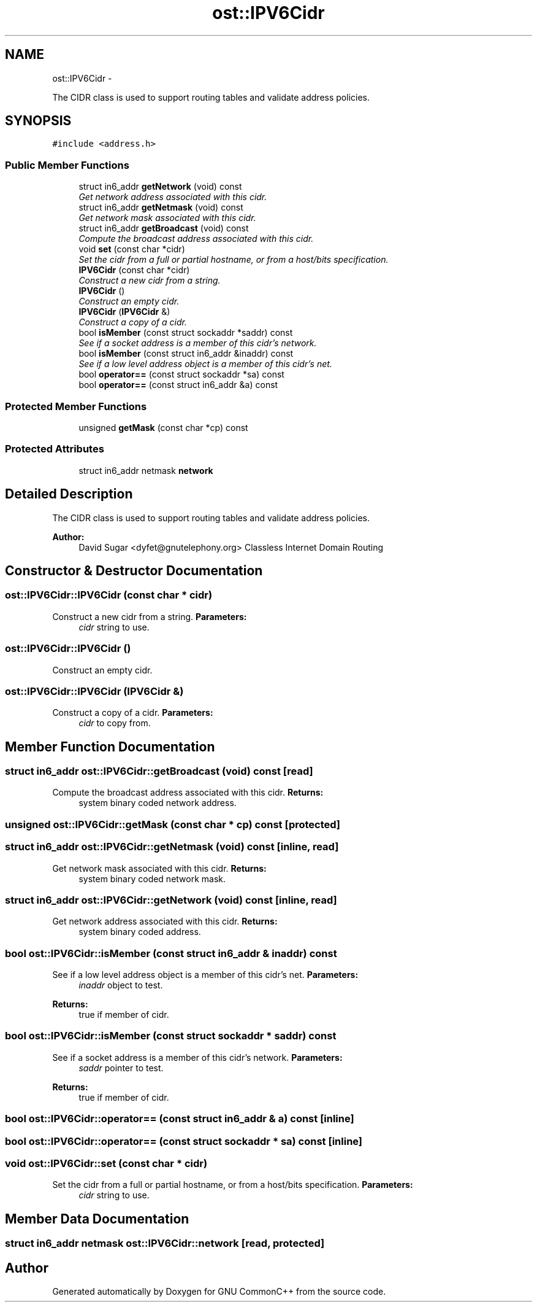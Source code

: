 .TH "ost::IPV6Cidr" 3 "2 May 2010" "GNU CommonC++" \" -*- nroff -*-
.ad l
.nh
.SH NAME
ost::IPV6Cidr \- 
.PP
The CIDR class is used to support routing tables and validate address policies.  

.SH SYNOPSIS
.br
.PP
.PP
\fC#include <address.h>\fP
.SS "Public Member Functions"

.in +1c
.ti -1c
.RI "struct in6_addr \fBgetNetwork\fP (void) const "
.br
.RI "\fIGet network address associated with this cidr. \fP"
.ti -1c
.RI "struct in6_addr \fBgetNetmask\fP (void) const "
.br
.RI "\fIGet network mask associated with this cidr. \fP"
.ti -1c
.RI "struct in6_addr \fBgetBroadcast\fP (void) const "
.br
.RI "\fICompute the broadcast address associated with this cidr. \fP"
.ti -1c
.RI "void \fBset\fP (const char *cidr)"
.br
.RI "\fISet the cidr from a full or partial hostname, or from a host/bits specification. \fP"
.ti -1c
.RI "\fBIPV6Cidr\fP (const char *cidr)"
.br
.RI "\fIConstruct a new cidr from a string. \fP"
.ti -1c
.RI "\fBIPV6Cidr\fP ()"
.br
.RI "\fIConstruct an empty cidr. \fP"
.ti -1c
.RI "\fBIPV6Cidr\fP (\fBIPV6Cidr\fP &)"
.br
.RI "\fIConstruct a copy of a cidr. \fP"
.ti -1c
.RI "bool \fBisMember\fP (const struct sockaddr *saddr) const "
.br
.RI "\fISee if a socket address is a member of this cidr's network. \fP"
.ti -1c
.RI "bool \fBisMember\fP (const struct in6_addr &inaddr) const "
.br
.RI "\fISee if a low level address object is a member of this cidr's net. \fP"
.ti -1c
.RI "bool \fBoperator==\fP (const struct sockaddr *sa) const "
.br
.ti -1c
.RI "bool \fBoperator==\fP (const struct in6_addr &a) const "
.br
.in -1c
.SS "Protected Member Functions"

.in +1c
.ti -1c
.RI "unsigned \fBgetMask\fP (const char *cp) const "
.br
.in -1c
.SS "Protected Attributes"

.in +1c
.ti -1c
.RI "struct in6_addr netmask \fBnetwork\fP"
.br
.in -1c
.SH "Detailed Description"
.PP 
The CIDR class is used to support routing tables and validate address policies. 

\fBAuthor:\fP
.RS 4
David Sugar <dyfet@gnutelephony.org> Classless Internet Domain Routing 
.RE
.PP

.SH "Constructor & Destructor Documentation"
.PP 
.SS "ost::IPV6Cidr::IPV6Cidr (const char * cidr)"
.PP
Construct a new cidr from a string. \fBParameters:\fP
.RS 4
\fIcidr\fP string to use. 
.RE
.PP

.SS "ost::IPV6Cidr::IPV6Cidr ()"
.PP
Construct an empty cidr. 
.SS "ost::IPV6Cidr::IPV6Cidr (\fBIPV6Cidr\fP &)"
.PP
Construct a copy of a cidr. \fBParameters:\fP
.RS 4
\fIcidr\fP to copy from. 
.RE
.PP

.SH "Member Function Documentation"
.PP 
.SS "struct in6_addr ost::IPV6Cidr::getBroadcast (void) const\fC [read]\fP"
.PP
Compute the broadcast address associated with this cidr. \fBReturns:\fP
.RS 4
system binary coded network address. 
.RE
.PP

.SS "unsigned ost::IPV6Cidr::getMask (const char * cp) const\fC [protected]\fP"
.SS "struct in6_addr ost::IPV6Cidr::getNetmask (void) const\fC [inline, read]\fP"
.PP
Get network mask associated with this cidr. \fBReturns:\fP
.RS 4
system binary coded network mask. 
.RE
.PP

.SS "struct in6_addr ost::IPV6Cidr::getNetwork (void) const\fC [inline, read]\fP"
.PP
Get network address associated with this cidr. \fBReturns:\fP
.RS 4
system binary coded address. 
.RE
.PP

.SS "bool ost::IPV6Cidr::isMember (const struct in6_addr & inaddr) const"
.PP
See if a low level address object is a member of this cidr's net. \fBParameters:\fP
.RS 4
\fIinaddr\fP object to test. 
.RE
.PP
\fBReturns:\fP
.RS 4
true if member of cidr. 
.RE
.PP

.SS "bool ost::IPV6Cidr::isMember (const struct sockaddr * saddr) const"
.PP
See if a socket address is a member of this cidr's network. \fBParameters:\fP
.RS 4
\fIsaddr\fP pointer to test. 
.RE
.PP
\fBReturns:\fP
.RS 4
true if member of cidr. 
.RE
.PP

.SS "bool ost::IPV6Cidr::operator== (const struct in6_addr & a) const\fC [inline]\fP"
.SS "bool ost::IPV6Cidr::operator== (const struct sockaddr * sa) const\fC [inline]\fP"
.SS "void ost::IPV6Cidr::set (const char * cidr)"
.PP
Set the cidr from a full or partial hostname, or from a host/bits specification. \fBParameters:\fP
.RS 4
\fIcidr\fP string to use. 
.RE
.PP

.SH "Member Data Documentation"
.PP 
.SS "struct in6_addr netmask \fBost::IPV6Cidr::network\fP\fC [read, protected]\fP"

.SH "Author"
.PP 
Generated automatically by Doxygen for GNU CommonC++ from the source code.
